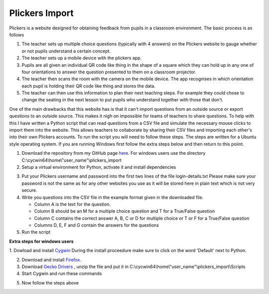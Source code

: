 Plickers Import
###############

Plickers is a website designed for obtaining feedback from pupils in a classroom environment. The basic process is as follows

1. The teacher sets up multiple choice questions (typically with 4 answers) on the Plickers website to gauge whether or not pupils understand a certain concept.
2. The teacher sets up a mobile device with the plickers app.
3. Pupils are all given an individual QR code like thing in the shape of a square  which they can hold up in any one of four orientations to answer the question presented to them on a classroom projector.
4. The teacher then scans the room with the camera on the mobile device. The app recognises in which orientation each pupil is holding their QR code like thing and stores the data.
5. The teacher can then use this information to plan their next teaching steps. For example they could chose to change the seating in the next lesson to put pupils who understand together with those that don't.

One of the main drawbacks that this website has is that it can't import questions from an outside source or export questions to an outside source. This makes it nigh on impossible for teams of teachers to share questions. To help with this I have written a Python script that can read questions from a CSV file and simulate the necessary mouse clicks to import them into the website. This allows teachers to collaborate by sharing their CSV files and importing each other's into their own Plickers accounts. To run the script you will need to follow these steps. The steps are written for a Ubuntu style operating system. If you are running Windows first follow the extra steps below and then return to this poiint.

1. Download the repository from my GitHub page `here <https://github.com/jpowcode/plickers_import>`__. For windows users use the directory C:\\cycwin64\\home\\"user_name"\\plickers_import

2. Setup a virtual environment for Python, activate it and install dependencies

.. code-block:: bash
  virtualenv plickers_import
  cd plickers_import
  source bin/activate
  pip install selenium

3. Put your Plickers username and password into the first two lines of the file login-details.txt Please make sure your password is not the same as for any other websites you use as it will be stored here in plain text which is not very secure.

4. Write you questions into the CSV file in the example format given in the downloaded file.

   * Column A is the text for the question.
   * Column B should be an M for a multiple choice question and T for a True/False question
   * Column C contains the correct answer A, B, C or D for multiple choice or T or F for a True/False question
   * Columns D, E, F and G contain the answers for the questions

5. Run the script

.. code-block:: bash
  python plickers_import.p

**Extra steps for windows users**

1. Dowload and install `Cygwin <https://www.cygwin.com/>`__ During the install
proceedure make sure to click on the word 'Default' next to Python. 

2. Download and install `Firefox <https://www.mozilla.org/en-US/firefox/new>`__.

3. Download `Gecko Drivers <https://github.com/mozilla/geckodriver/releases>`__ , unzip the file and put it in C:\\cycwin64\\home\\"user_name"\\plickers_import\\Scripts

4. Start Cygwin and run these commands

.. code-block:: bash
  easy_install pip
  easy_install virtualenv

5. Now follow the steps above
